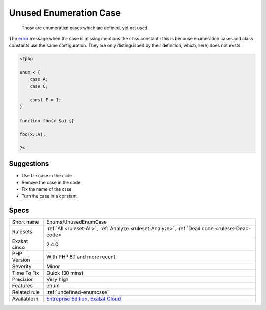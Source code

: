 .. _enums-unusedenumcase:

.. _unused-enumeration-case:

Unused Enumeration Case
+++++++++++++++++++++++

  Those are enumeration cases which are defined, yet not used.
The `error <https://www.php.net/error>`_ message when the case is missing mentions the class constant : this is because enumeration cases and class constants use the same configuration. They are only distinguished by their definition, which, here, does not exists.

.. code-block:: php
   
   <?php
   
   enum x {
       case A;
       case C;
       
       const F = 1;
   }
   
   function foo(x $a) {}
   
   foo(x::A);
   
   ?>

Suggestions
___________

* Use the case in the code
* Remove the case in the code
* Fix the name of the case
* Turn the case in a constant




Specs
_____

+--------------+-------------------------------------------------------------------------------------------------------------------------+
| Short name   | Enums/UnusedEnumCase                                                                                                    |
+--------------+-------------------------------------------------------------------------------------------------------------------------+
| Rulesets     | :ref:`All <ruleset-All>`, :ref:`Analyze <ruleset-Analyze>`, :ref:`Dead code <ruleset-Dead-code>`                        |
+--------------+-------------------------------------------------------------------------------------------------------------------------+
| Exakat since | 2.4.0                                                                                                                   |
+--------------+-------------------------------------------------------------------------------------------------------------------------+
| PHP Version  | With PHP 8.1 and more recent                                                                                            |
+--------------+-------------------------------------------------------------------------------------------------------------------------+
| Severity     | Minor                                                                                                                   |
+--------------+-------------------------------------------------------------------------------------------------------------------------+
| Time To Fix  | Quick (30 mins)                                                                                                         |
+--------------+-------------------------------------------------------------------------------------------------------------------------+
| Precision    | Very high                                                                                                               |
+--------------+-------------------------------------------------------------------------------------------------------------------------+
| Features     | enum                                                                                                                    |
+--------------+-------------------------------------------------------------------------------------------------------------------------+
| Related rule | :ref:`undefined-enumcase`                                                                                               |
+--------------+-------------------------------------------------------------------------------------------------------------------------+
| Available in | `Entreprise Edition <https://www.exakat.io/entreprise-edition>`_, `Exakat Cloud <https://www.exakat.io/exakat-cloud/>`_ |
+--------------+-------------------------------------------------------------------------------------------------------------------------+


